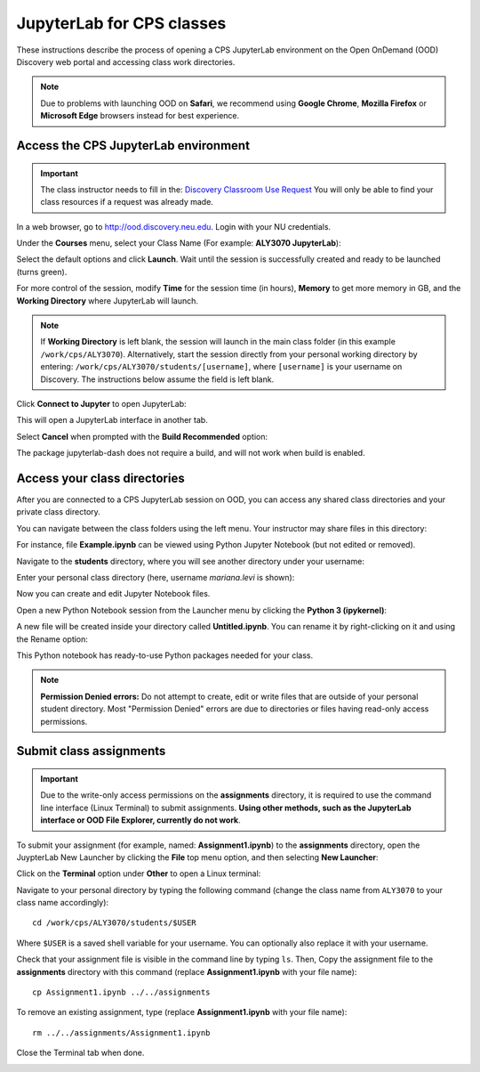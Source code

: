 .. _cps_ood:

****************************
JupyterLab for CPS classes
****************************
These instructions describe the process of opening a CPS JupyterLab environment on the Open OnDemand (OOD) Discovery web portal and accessing class work directories.

.. note::
   Due to problems with launching OOD on **Safari**, we recommend using **Google Chrome**, **Mozilla Firefox** or **Microsoft Edge** browsers instead for best experience.

Access the CPS JupyterLab environment
======================================

.. important::
  The class instructor needs to fill in the: `Discovery Classroom Use Request <https://bit.ly/NURC-Classroom>`_ You will only be able to find your class resources if a request was already made. 

In a web browser, go to http://ood.discovery.neu.edu. Login with your NU credentials.

Under the **Courses** menu, select your Class Name (For example: **ALY3070 JupyterLab**):

.. image:: /images/cps-ood-menu.png
 :width: 400
 :alt: A menu dropdown list of classes, with a CPS ALY3070 class highlighted.

Select the default options and click **Launch**. Wait until the session is successfully created and ready to be launched (turns green).

.. image:: /images/cps-ood-jupyterform.png
 :width: 400
 :alt: A form of the cps jupyterlab options.

For more control of the session, modify **Time** for the session time (in hours), **Memory** to get more memory in GB, and the **Working Directory** where JupyterLab will launch.

.. note::
   If **Working Directory** is left blank, the session will launch in the main class folder (in this example ``/work/cps/ALY3070``). Alternatively, start the session directly from your personal working directory by entering: ``/work/cps/ALY3070/students/[username]``, where ``[username]`` is your username on Discovery. The instructions below assume the field is left blank. 

Click **Connect to Jupyter** to open JupyterLab:
 
.. image:: /images/cps-ood-jupyterlab-start-session.png
 :width: 400
 :alt: session created view. 

This will open a JupyterLab interface in another tab.

Select **Cancel** when prompted with the **Build Recommended** option: 

.. image:: /images/cps-ood-build-window.png
 :width: 400
 :alt: build window view.

The package jupyterlab-dash does not require a build, and will not work when build is enabled.

Access your class directories
==============================
After you are connected to a CPS JupyterLab session on OOD, you can access any shared class directories and your private class directory.

You can navigate between the class folders using the left menu. Your instructor may share files in this directory:

.. image:: /images/cps-ood-jupyterlab-folders-view.png
 :width: 400
 :alt: show files.

For instance, file **Example.ipynb** can be viewed using Python Jupyter Notebook (but not edited or removed).

Navigate to the **students** directory, where you will see another directory under your username:

.. image:: /images/cps-ood-jupyterlab-students-folder.png
 :width: 400
 :alt: show students folder.

Enter your personal class directory (here, username `mariana.levi` is shown):

.. image:: /images/cps-ood-jupyterlab-username-folder.png
 :width: 400
 :alt: show inside username folder.

Now you can create and edit Jupyter Notebook files. 

Open a new Python Notebook session from the Launcher menu by clicking the **Python 3 (ipykernel)**: 

.. image:: /images/cps-ood-jupyterlab-ipykernel-launcher.png
 :width: 400
 :alt: show inside ipykernel.

A new file will be created inside your directory called **Untitled.ipynb**. You can rename it by right-clicking on it and using the Rename option: 

.. image:: /images/cps-ood-jupyterlab-ipykernel.png
 :width: 400
 :alt: show inside ipykernel.

This Python notebook has ready-to-use Python packages needed for your class.

.. note:: 
  **Permission Denied errors:**
  Do not attempt to create, edit or write files that are outside of your personal student directory. Most "Permission Denied" errors are due to directories or files having read-only access permissions. 

Submit class assignments
=========================
.. important::
 Due to the write-only access permissions on the **assignments** directory, it is required to use the command line interface (Linux Terminal) to submit assignments. **Using other methods, such as the JupyterLab interface or OOD File Explorer, currently do not work**.

To submit your assignment (for example, named: **Assignment1.ipynb**) to the **assignments** directory, open the JuypterLab New Launcher by clicking the **File** top menu option, and then selecting **New Launcher**:

.. image:: /images/cps-ood-jupyterlab-new-launcher.png
 :width: 400
 :alt: open new launcher.

Click on the **Terminal** option under **Other** to open a Linux terminal:

.. image:: /images/cps-ood-jupyterlab-open-terminal.png
 :width: 400
 :alt: open terminal.

Navigate to your personal directory by typing the following command (change the class name from ``ALY3070`` to your class name accordingly)::

 cd /work/cps/ALY3070/students/$USER

Where ``$USER`` is a saved shell variable for your username. You can optionally also replace it with your username.

Check that your assignment file is visible in the command line by typing ``ls``. Then, Copy the assignment file to the **assignments** directory with this command (replace **Assignment1.ipynb** with your file name)::

 cp Assignment1.ipynb ../../assignments

To remove an existing assignment, type (replace **Assignment1.ipynb** with your file name)::

 rm ../../assignments/Assignment1.ipynb

Close the Terminal tab when done.

.. image:: /images/cps-ood-commandline.png
 :width: 400
 :alt: commandline commands.

